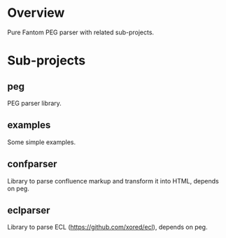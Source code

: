 * Overview
  Pure Fantom PEG parser with related sub-projects.
  
* Sub-projects
** peg
  PEG parser library.
  
** examples
  Some simple examples. 
  
** confparser
  Library to parse confluence markup and transform it into HTML, depends on peg.
  
** eclparser
  Library to parse ECL (https://github.com/xored/ecl), depends on peg.


